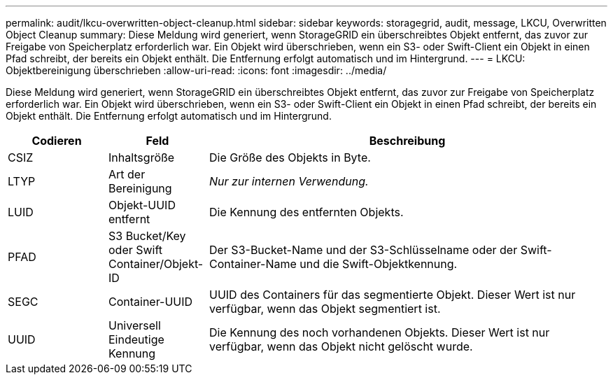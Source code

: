 ---
permalink: audit/lkcu-overwritten-object-cleanup.html 
sidebar: sidebar 
keywords: storagegrid, audit, message, LKCU, Overwritten Object Cleanup 
summary: Diese Meldung wird generiert, wenn StorageGRID ein überschreibtes Objekt entfernt, das zuvor zur Freigabe von Speicherplatz erforderlich war. Ein Objekt wird überschrieben, wenn ein S3- oder Swift-Client ein Objekt in einen Pfad schreibt, der bereits ein Objekt enthält. Die Entfernung erfolgt automatisch und im Hintergrund. 
---
= LKCU: Objektbereinigung überschrieben
:allow-uri-read: 
:icons: font
:imagesdir: ../media/


[role="lead"]
Diese Meldung wird generiert, wenn StorageGRID ein überschreibtes Objekt entfernt, das zuvor zur Freigabe von Speicherplatz erforderlich war. Ein Objekt wird überschrieben, wenn ein S3- oder Swift-Client ein Objekt in einen Pfad schreibt, der bereits ein Objekt enthält. Die Entfernung erfolgt automatisch und im Hintergrund.

[cols="1a,1a,4a"]
|===
| Codieren | Feld | Beschreibung 


 a| 
CSIZ
 a| 
Inhaltsgröße
 a| 
Die Größe des Objekts in Byte.



 a| 
LTYP
 a| 
Art der Bereinigung
 a| 
_Nur zur internen Verwendung._



 a| 
LUID
 a| 
Objekt-UUID entfernt
 a| 
Die Kennung des entfernten Objekts.



 a| 
PFAD
 a| 
S3 Bucket/Key oder Swift Container/Objekt-ID
 a| 
Der S3-Bucket-Name und der S3-Schlüsselname oder der Swift-Container-Name und die Swift-Objektkennung.



 a| 
SEGC
 a| 
Container-UUID
 a| 
UUID des Containers für das segmentierte Objekt. Dieser Wert ist nur verfügbar, wenn das Objekt segmentiert ist.



 a| 
UUID
 a| 
Universell Eindeutige Kennung
 a| 
Die Kennung des noch vorhandenen Objekts. Dieser Wert ist nur verfügbar, wenn das Objekt nicht gelöscht wurde.

|===